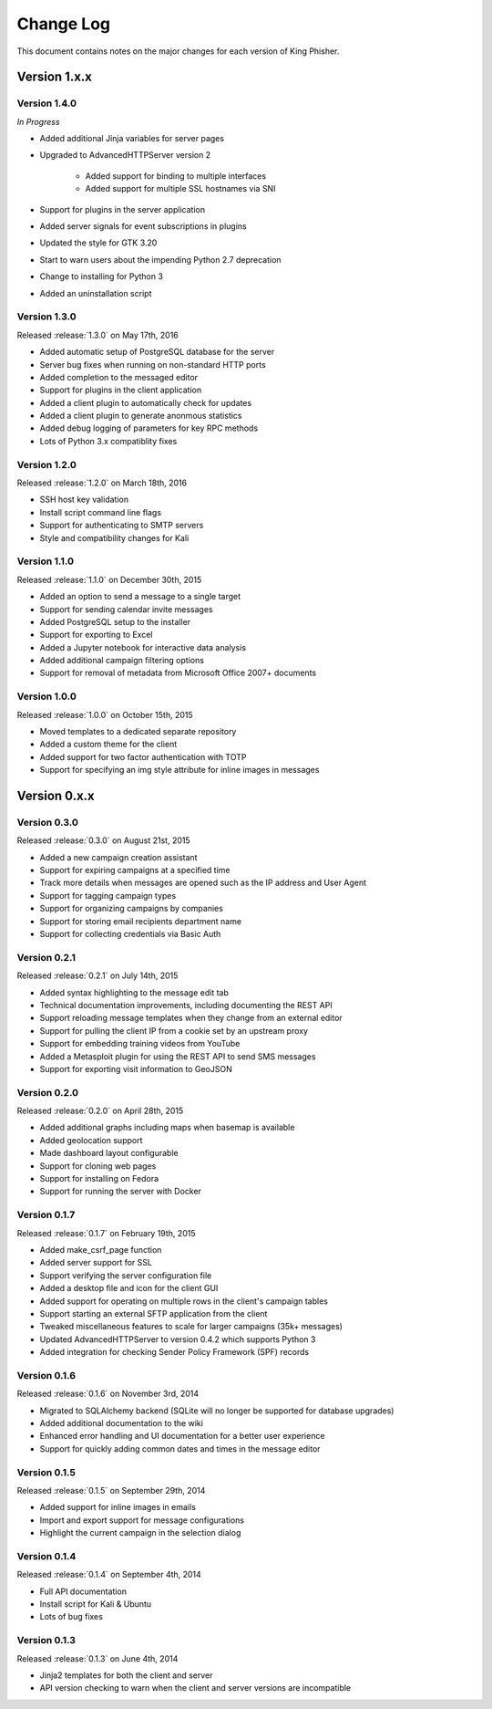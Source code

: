 Change Log
==========

This document contains notes on the major changes for each version of King
Phisher.

Version 1.x.x
-------------

Version 1.4.0
^^^^^^^^^^^^^

*In Progress*

* Added additional Jinja variables for server pages
* Upgraded to AdvancedHTTPServer version 2

   * Added support for binding to multiple interfaces
   * Added support for multiple SSL hostnames via SNI

* Support for plugins in the server application
* Added server signals for event subscriptions in plugins
* Updated the style for GTK 3.20
* Start to warn users about the impending Python 2.7 deprecation
* Change to installing for Python 3
* Added an uninstallation script

Version 1.3.0
^^^^^^^^^^^^^

Released :release:`1.3.0` on May 17th, 2016

* Added automatic setup of PostgreSQL database for the server
* Server bug fixes when running on non-standard HTTP ports
* Added completion to the messaged editor
* Support for plugins in the client application
* Added a client plugin to automatically check for updates
* Added a client plugin to generate anonmous statistics
* Added debug logging of parameters for key RPC methods
* Lots of Python 3.x compatiblity fixes

Version 1.2.0
^^^^^^^^^^^^^

Released :release:`1.2.0` on March 18th, 2016

* SSH host key validation
* Install script command line flags
* Support for authenticating to SMTP servers
* Style and compatibility changes for Kali

Version 1.1.0
^^^^^^^^^^^^^

Released :release:`1.1.0` on December 30th, 2015

* Added an option to send a message to a single target
* Support for sending calendar invite messages
* Added PostgreSQL setup to the installer
* Support for exporting to Excel
* Added a Jupyter notebook for interactive data analysis
* Added additional campaign filtering options
* Support for removal of metadata from Microsoft Office 2007+ documents

Version 1.0.0
^^^^^^^^^^^^^

Released :release:`1.0.0` on October 15th, 2015

* Moved templates to a dedicated separate repository
* Added a custom theme for the client
* Added support for two factor authentication with TOTP
* Support for specifying an img style attribute for inline images in messages

Version 0.x.x
-------------

Version 0.3.0
^^^^^^^^^^^^^

Released :release:`0.3.0` on August 21st, 2015

* Added a new campaign creation assistant
* Support for expiring campaigns at a specified time
* Track more details when messages are opened such as the IP address and User Agent
* Support for tagging campaign types
* Support for organizing campaigns by companies
* Support for storing email recipients department name
* Support for collecting credentials via Basic Auth

Version 0.2.1
^^^^^^^^^^^^^

Released :release:`0.2.1` on July 14th, 2015

* Added syntax highlighting to the message edit tab
* Technical documentation improvements, including documenting the REST API
* Support reloading message templates when they change from an external editor
* Support for pulling the client IP from a cookie set by an upstream proxy
* Support for embedding training videos from YouTube
* Added a Metasploit plugin for using the REST API to send SMS messages
* Support for exporting visit information to GeoJSON

Version 0.2.0
^^^^^^^^^^^^^

Released :release:`0.2.0` on April 28th, 2015

* Added additional graphs including maps when basemap is available
* Added geolocation support
* Made dashboard layout configurable
* Support for cloning web pages
* Support for installing on Fedora
* Support for running the server with Docker

Version 0.1.7
^^^^^^^^^^^^^

Released :release:`0.1.7` on February 19th, 2015

* Added make_csrf_page function
* Added server support for SSL
* Support verifying the server configuration file
* Added a desktop file and icon for the client GUI
* Added support for operating on multiple rows in the client's campaign tables
* Support starting an external SFTP application from the client
* Tweaked miscellaneous features to scale for larger campaigns (35k+ messages)
* Updated AdvancedHTTPServer to version 0.4.2 which supports Python 3
* Added integration for checking Sender Policy Framework (SPF) records

Version 0.1.6
^^^^^^^^^^^^^

Released :release:`0.1.6` on November 3rd, 2014

* Migrated to SQLAlchemy backend (SQLite will no longer be supported for database upgrades)
* Added additional documentation to the wiki
* Enhanced error handling and UI documentation for a better user experience
* Support for quickly adding common dates and times in the message editor

Version 0.1.5
^^^^^^^^^^^^^

Released :release:`0.1.5` on September 29th, 2014

* Added support for inline images in emails
* Import and export support for message configurations
* Highlight the current campaign in the selection dialog

Version 0.1.4
^^^^^^^^^^^^^

Released :release:`0.1.4` on September 4th, 2014

* Full API documentation
* Install script for Kali & Ubuntu
* Lots of bug fixes

Version 0.1.3
^^^^^^^^^^^^^

Released :release:`0.1.3` on June 4th, 2014

* Jinja2 templates for both the client and server
* API version checking to warn when the client and server versions are incompatible
